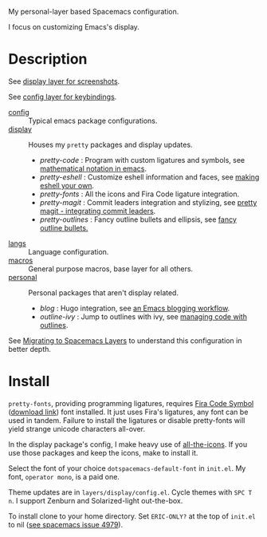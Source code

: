My personal-layer based Spacemacs configuration.

I focus on customizing Emacs's display.

* Description

  See [[./layers/display][display layer for screenshots]].

  See [[./layers/config][config layer for keybindings]].

  - [[./layers/config][config]] :: Typical emacs package configurations.
  - [[./layers/display][display]] :: Houses my ~pretty~ packages and display updates.
       - /pretty-code/ : Program with custom ligatures and symbols, see
         [[http://www.modernemacs.com/post/prettify-mode/][mathematical notation in emacs]].
       - /pretty-eshell/ : Customize eshell information and faces, see
         [[http://www.modernemacs.com/post/custom-eshell/][making eshell your own]].
       - /pretty-fonts/ : All the icons and Fira Code ligature integration.
       - /pretty-magit/ : Commit leaders integration and stylizing, see
         [[http://www.modernemacs.com/post/pretty-magit/][pretty magit - integrating commit leaders]].
       - /pretty-outlines/ : Fancy outline bullets and ellipsis, see [[http://www.modernemacs.com/post/outline-bullets/][fancy outline bullets.]]
  - [[./layers/langs][langs]] :: Language configuration.
  - [[./layers/macros][macros]] :: General purpose macros, base layer for all others.
  - [[./layers/personal][personal]] :: Personal packages that aren't display related.
       - /blog/ : Hugo integration, see [[http://www.modernemacs.com/post/org-mode-blogging/][an Emacs blogging workflow]].
       - /outline-ivy/ : Jump to outlines with ivy, see [[http://www.modernemacs.com/post/outline-ivy/][managing code with outlines]].

  See [[http://www.modernemacs.com/post/migrate-layers/][Migrating to Spacemacs Layers]] to understand this configuration in better depth.

* Install

  ~pretty-fonts~, providing programming ligatures, requires [[https://github.com/tonsky/FiraCode][Fira Code Symbol]]
  ([[https://github.com/tonsky/FiraCode/files/412440/FiraCode-Regular-Symbol.zip][download link]]) font installed. It just uses Fira's ligatures, any font can be
  used in tandem. Failure to install the ligatures or disable pretty-fonts will
  yield strange unicode characters all-over.

  In the display package's config, I make heavy use of [[https://github.com/domtronn/all-the-icons.el][all-the-icons]]. If you use
  those packages and keep the icons, make to install it.

  Select the font of your choice ~dotspacemacs-default-font~ in ~init.el~. My
  font, ~operator mono~, is a paid one.

  Theme updates are in ~layers/display/config.el~. Cycle themes with ~SPC T n~.
  I support Zenburn and Solarized-light out-the-box.

  To install clone to your home directory. Set ~ERIC-ONLY?~ at the top of
  ~init.el~ to nil ([[https://github.com/syl20bnr/spacemacs/issues/4979][see spacemacs issue 4979]]).
